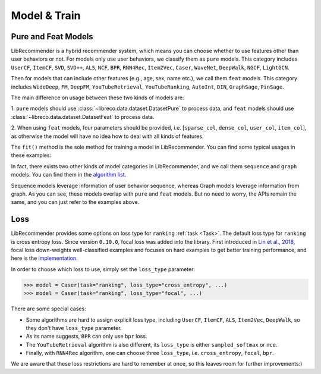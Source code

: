 Model & Train
=============

Pure and Feat Models
---------------------------

LibRecommender is a hybrid recommender system, which means you can choose whether to use
features other than user behaviors or not. For models only use user behaviors, we classify
them as ``pure`` models. This category includes ``UserCF``, ``ItemCF``, ``SVD``, ``SVD++``,
``ALS``, ``NCF``, ``BPR``, ``RNN4Rec``, ``Item2Vec``, ``Caser``, ``WaveNet``, ``DeepWalk``,
``NGCF``, ``LightGCN``.

Then for models that can include other features (e.g., age, sex, name etc.), we call
them ``feat`` models. This category includes ``WideDeep``, ``FM``, ``DeepFM``, ``YouTubeRetrieval``,
``YouTubeRanking``, ``AutoInt``, ``DIN``, ``GraphSage``, ``PinSage``.

The main difference on usage between these two kinds of models are:

1.  ``pure`` models should use :class:`~libreco.data.dataset.DatasetPure` to process data,
and ``feat`` models should use :class:`~libreco.data.dataset.DatasetFeat` to process data.

2. When using ``feat`` models, four parameters should be provided,
i.e. [``sparse_col``, ``dense_col``, ``user_col``, ``item_col``], as otherwise the model will
have no idea how to deal with all kinds of features.

The ``fit()`` method is the sole method for training a model in LibRecommender.
You can find some typical usages in these examples:

.. SeeAlso::

    + `pure_rating_example.py <https://github.com/massquantity/LibRecommender/blob/master/examples/pure_rating_example.py>`_
    + `pure_ranking_example.py <https://github.com/massquantity/LibRecommender/blob/master/examples/pure_ranking_example.py>`_
    + `feat_rating_example.py <https://github.com/massquantity/LibRecommender/blob/master/examples/feat_rating_example.py>`_
    + `feat_ranking_example.py <https://github.com/massquantity/LibRecommender/blob/master/examples/feat_ranking_example.py>`_

In fact, there exists two other kinds of model categories in LibRecommender, and we call them
``sequence`` and ``graph`` models. You can find them in the `algorithm list <https://github.com/massquantity/LibRecommender#references>`_.

Sequence models leverage information of user behavior sequence, whereas Graph models leverage information from graph.
As you can see, these models overlap with ``pure`` and ``feat`` models. But no need to worry,
the APIs remain the same, and you can just refer to the examples above.

Loss
----

LibRecommender provides some options on loss type for ``ranking`` :ref:`task <Task>`.
The default loss type for ``ranking`` is cross entropy loss. Since version ``0.10.0``,
focal loss was added into the library. First introduced in `Lin et al., 2018 <https://arxiv.org/pdf/1708.02002.pdf>`_,
focal loss down-weights well-classified examples and focuses on hard examples to get better
training performance, and here is the `implementation <https://github.com/massquantity/LibRecommender/blob/master/libreco/tfops/loss.py#L34>`_.

In order to choose which loss to use, simply set the ``loss_type`` parameter:

.. code-block:: python3

   >>> model = Caser(task="ranking", loss_type="cross_entropy", ...)
   >>> model = Caser(task="ranking", loss_type="focal", ...)

There are some special cases:

+ Some algorithms are hard to assign explicit loss type,
  including ``UserCF``, ``ItemCF``, ``ALS``, ``Item2Vec``, ``DeepWalk``,
  so they don't have ``loss_type`` parameter.

+ As its name suggests, ``BPR`` can only use ``bpr`` loss.

+ The ``YouTubeRetrieval`` algorithm is also different, its ``loss_type`` is either
  ``sampled_softmax`` or ``nce``.

+ Finally, with ``RNN4Rec`` algorithm, one can choose three ``loss_type``,
  i.e. ``cross_entropy``, ``focal``, ``bpr``.

We are aware that these loss restrictions are hard to remember at once, so this leaves room
for further improvements:)
